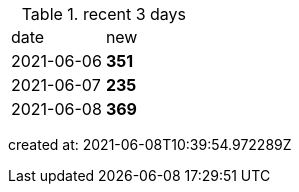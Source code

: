 
.recent 3 days
|===

|date|new


^|2021-06-06
>s|351


^|2021-06-07
>s|235


^|2021-06-08
>s|369


|===

created at: 2021-06-08T10:39:54.972289Z
